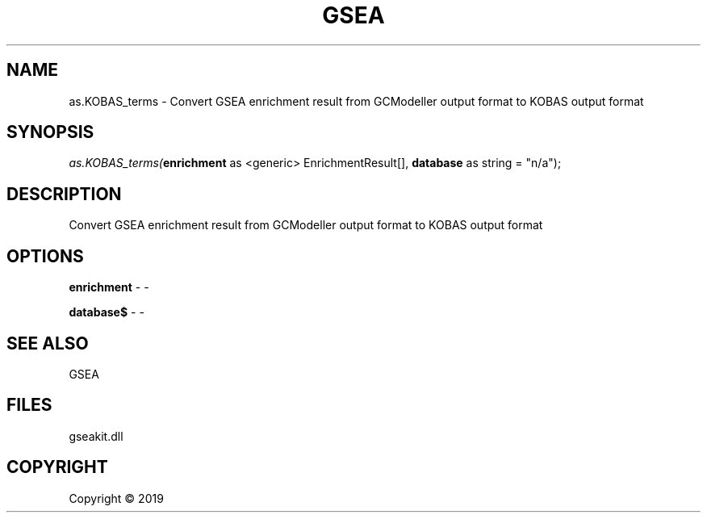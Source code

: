 .\" man page create by R# package system.
.TH GSEA 2 2000-01-01 "as.KOBAS_terms" "as.KOBAS_terms"
.SH NAME
as.KOBAS_terms \- Convert GSEA enrichment result from GCModeller output format to KOBAS output format
.SH SYNOPSIS
\fIas.KOBAS_terms(\fBenrichment\fR as <generic> EnrichmentResult[], 
\fBdatabase\fR as string = "n/a");\fR
.SH DESCRIPTION
.PP
Convert GSEA enrichment result from GCModeller output format to KOBAS output format
.PP
.SH OPTIONS
.PP
\fBenrichment\fB \fR\- -
.PP
.PP
\fBdatabase$\fB \fR\- -
.PP
.SH SEE ALSO
GSEA
.SH FILES
.PP
gseakit.dll
.PP
.SH COPYRIGHT
Copyright ©  2019
